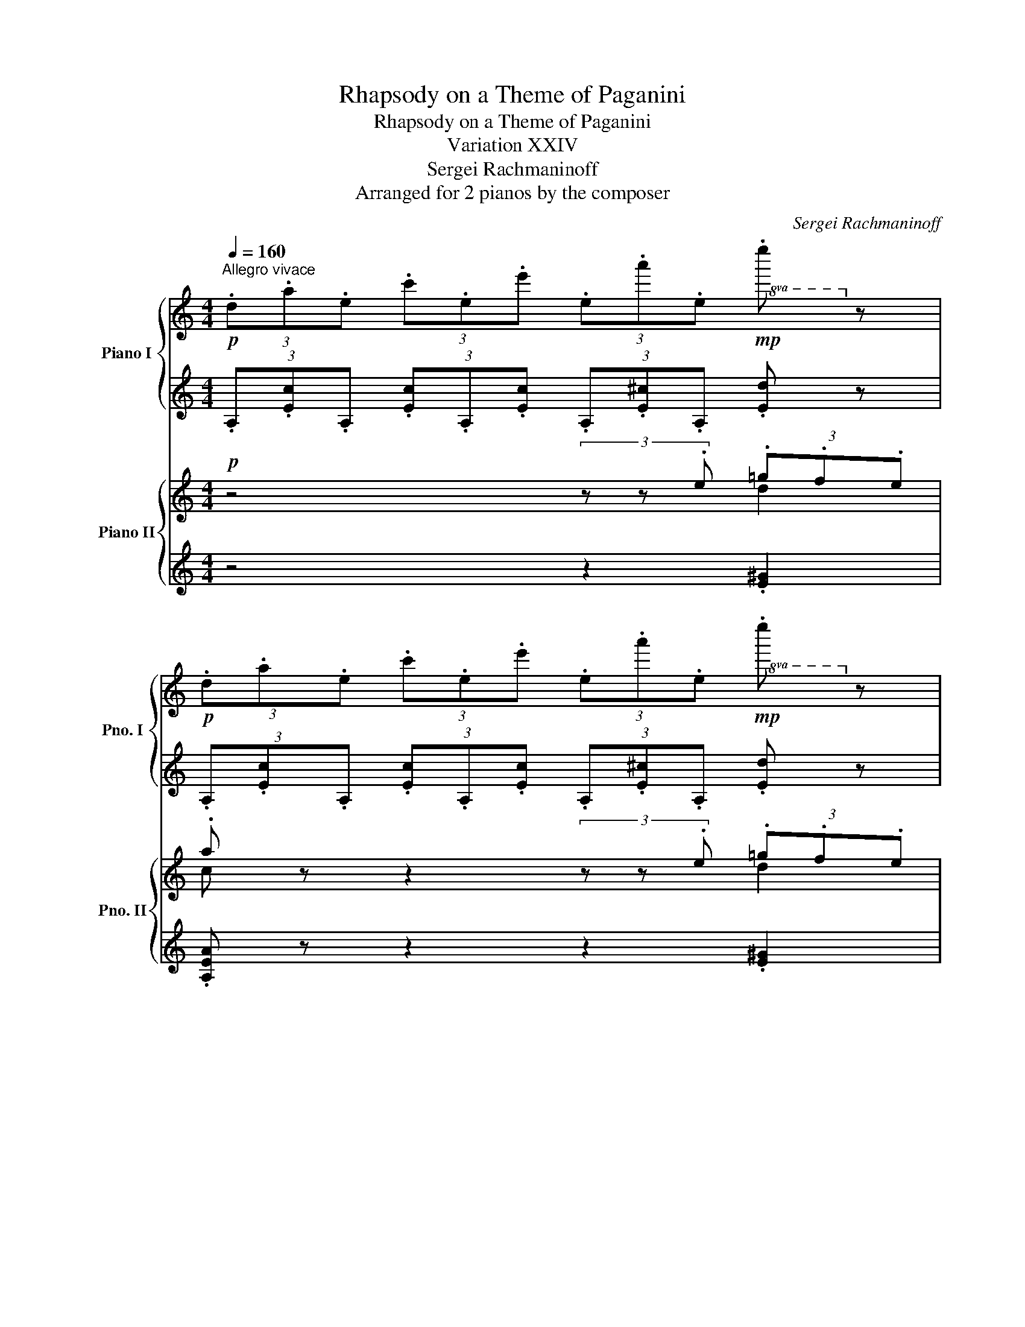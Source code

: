 X:1
T:Rhapsody on a Theme of Paganini
T:Rhapsody on a Theme of Paganini
T:Variation XXIV
T:Sergei Rachmaninoff
T:Arranged for 2 pianos by the composer
C:Sergei Rachmaninoff
%%score { ( 1 3 ) | ( 2 4 ) } { ( 5 6 ) | ( 7 8 ) }
L:1/8
Q:1/4=160
M:4/4
K:C
V:1 treble nm="Piano I" snm="Pno. I"
V:3 treble 
V:2 treble 
V:4 treble 
V:5 treble nm="Piano II" snm="Pno. II"
V:6 treble 
V:7 treble 
V:8 treble 
V:1
!p!"^Allegro vivace" (3.d.a.e (3.c'.e.e' (3.e.a'.e!mp!!8va(! .e''!8va)! z | %1
!p! (3.d.a.e (3.c'.e.e' (3.e.a'.e!mp!!8va(! .e''!8va)! z | %2
 (3.e.e'.e (3.a.e.e' (3.^d.a.=d (3.e'.^c.^g | (3.=c.e'.B (3.^d'._B.=d' (3.A.^c'._A (3.=c'.=A.^c' | %4
!p! (3.d.f.d (3.a.d.d' (3.d.a'.d!mp!!8va(! .d''!8va)! z | %5
!p! (3.d.f.d (3.a.d.d' (3.d.a'.d!mp!!8va(! .d''!8va)! z | %6
!p!!8va(! (3.a.a'._b (3.d'.a.a' (3.^g.d'.=g (3.a'.^f.^c' | %7
 (3.=f.a'.e (3.^g'._e.=g' (3.d.^f'.^c (3.=f'.d.e' | %8
!p! (3.a.a'.^g (3._b'.=g.a' (3.^f.^g'.=f (3.=g'.^f.^f' | %9
 (3.g.g'.^f (3._a'.=f.g' (3.e.^f'._e (3.=f'.=e.e' | %10
 (3.f.f'.e (3._g'._e.f' (3.=e.e'.^d (3.f'.=d.e' | %11
 (3._e._e'.d (3._f'._d.e'!8va)! (3.c.d'._c (3._d'._B.c' | %12
!<(! (3.A.b._B (3._b.=B.a!<)!!mp!!>(! (3.^B.^g.=B (3.a._B!>)!!p!.a | %13
!<(! (3.A.=b._B (3.c'.=B.^c'!<)!!mp!!>(! (3.^A.^b.=B (3.c'.^B!>)!!p!.d' | %14
!<(! (3.=B.^c'.=c (3.=c'._d.b!<)!!mp!!>(! (3.=d._b._d (3.=b.c!>)!!p!.c' | %15
 (3.B.^c'.=c (3.d'.^c.^d' (3.=c.=d'._d (3._e'.=d.=e' | %16
"_cresc." (3.^c.^d'.=d (3.e'._e.f' (3.=e._g'._e (3.f'.=e.g' | %17
!8va(! (3._e.f'.e (3.^f'.=f.g' (3.^f._a'.=f (3.g'.^f.a' | (3_ef'=e (3_g'f=g' (3_g_a'f (3=g'_ga' | %19
 (3_g_a'f (3=g'_ga' (3^f^g'^e (3=g'f^g' |!f! (3.^f.^g'.=f (3.=g'.e.^g' (3.^f.g'.=f (3.=g'.e.^g' | %21
"_dim." (3.f.=g'.e (3.^g'.f.=g' (3.e.^g'.f (3.=g'.e.^g' | %22
!p! (3.[aa'][c'e']a (3.[^c'^c''][^f'a']c' (3.[aa'][=c'e']a (3.[=c'=c''][=f'_a']c' | %23
 (3.[a=a'][c'e']a (3.[_b_b'][d'f']b (3.[_e_e'][gb]e (3.[=e=e'][^g=b]e!8va)! | %24
 (3.[Aa] [ce]A (3.[dd'] [^fa]d (3.[Aa] [ce]A (3.[^c^c'] [=fa]^c | %25
 (3.[Aa] [=ce]A (3.[cc'] [_eg]c (3.[Ff] [_Bd]F [^G^g][=Bd] | %26
[M:2/4][K:bass][Q:1/4=192]"^Più vivo"!p! z[I:staff +1] [F,,_B,,]/[I:staff -1][_D,F,]/[I:staff +1] [E,,A,,]/[I:staff -1][C,E,]/[I:staff +1][^D,,^G,,]/[I:staff -1][B,,^D,]/ | %27
[I:staff +1] [A,,,A,,]/[I:staff -1][C,A,]/[I:staff +1][F,,_B,,]/[I:staff -1][_D,F,]/[I:staff +1] [E,,A,,]/[I:staff -1][C,E,]/[I:staff +1][^D,,^G,,]/[I:staff -1][B,,^D,]/ | %28
"_cresc."[I:staff +1] [A,,,A,,]/[I:staff -1][C,A,]/[I:staff +1][F,,_B,,]/[I:staff -1][_D,F,]/[I:staff +1] [E,,A,,]/[I:staff -1][C,E,]/[I:staff +1][^D,,^G,,]/[I:staff -1][B,,^D,]/ | %29
[I:staff +1] [A,,,A,,]/[I:staff -1][C,A,]/[I:staff +1][F,,_B,,]/[I:staff -1][_D,F,]/[I:staff +1] [E,,A,,]/[I:staff -1][C,E,]/[I:staff +1][^D,,^G,,]/[I:staff -1][B,,^D,]/ | %30
!mf![I:staff +1] [A,,,A,,]/[I:staff -1][C,A,]/[I:staff +1]B,,/[I:staff -1][D,F,A,]/[I:staff +1] [E,,C,]/[I:staff -1][E,^G,]/[I:staff +1][D,^F,]/[I:staff -1][G,CE]/ | %31
[K:treble] x4 | x4 | %33
[I:staff +1] [A,EA]/[I:staff -1][ce]/[I:staff +1]B/[I:staff -1][dfa]/[I:staff +1] [Ec]/[I:staff -1][e^g]/[I:staff +1][d^f]/[I:staff -1][gc'e']/ | %34
 x/!8va(! [bc'e'b']/x/[ac'e'a']/ x/ [gc'e'g']/x/[ac'e'a']/ | %35
 x/ [bc'e'b']/x/"_cresc."[ac'e'a']/ x/ [gc'e'g']/x/[ac'e'a']/ | %36
 x/ [bc'e'b']/x/[ac'e'a']/ x/ [gc'e'g']/x/[ac'e'a']/ | %37
 x/ [bc'e'b']/x/[ac'e'a']/ x/ [gc'e'g']/x/[ac'e'a']/ |!ff! z/ c''/b'/a'/ (3!>![e'e'']a'c'' | %39
 f'/a'/g'/f'/ (3[c'c'']f'a' | a'/c''/b'/a'/ (3!>![e'e'']a'c'' | f'/a'/g'/f'/ (3!>![c'c'']f'a' | %42
 g'/_b'/a'/g'/ (3!>![d'd'']g'b' | _e'/g'/f'/e'/ (3!>![_b_b']e'g' | f'/a'/g'/f'/ (3[c'c'']f'a' | %45
 f'/a'/g'/f'/ (3[c'c'']f'a' | [d'^f'a'd'']2!8va)![K:bass]!ff! [^F,A,]/D,/[I:staff +1][D,,A,,]/D,/ | %47
[I:staff -1] [D,^F,]/A,/[I:staff +1][A,,D,^F,]/A,/[I:staff -1][K:treble] x2 | %48
 [A,D^F]/A/[I:staff +1][A,D^F]/A/[I:staff -1] [d^fa]/A/[I:staff +1][A,DF]/A/ | %49
[I:staff -1] [Ad^f]/a/[I:staff +1][Ad^f]/a/[I:staff -1] [d'f'^a']/a/[I:staff +1][Adf]/a/ | %50
[I:staff -1] [d'f'=a']/a/[I:staff +1][df_b]/_B/[I:staff -1] [dfa]/A/[I:staff +1][DF_B]/_B,/ | %51
[I:staff -1] x2[K:bass] [F,A,]/D,/A,,/[I:staff +1]D,,/ | %52
[I:staff -1] !>!D,,2[K:treble]!mf!"_cresc." !-(!A,2 | !-(!A2 !-(!a2 | %54
!ff!!8va(! !-)!!>!a''2 x/ [a'^c''e''a'']/x/[a'c''e''a'']/ | %55
 x/ [^f'a'^c''^f'']/x/[f'a'c''f'']/ x/ [e'a'b'e'']/x/[e'a'b'e'']/ | %56
 x/ [^c'e'a'^c'']/x/[c'e'a'c'']/ x/ [ac'e'a']/x/[ac'e'a']/ | %57
 x/ [^fa^c'^f']/x/[fac'f']/ x/ [eabe']/x/[eabe']/!8va)! | %58
[I:staff +1] [A,^CEA]/[I:staff -1][^cea^c']/[I:staff +1][A,CEA]/[I:staff -1][ceac']/[I:staff +1] [^F,A,C^F]/[I:staff -1][Acea]/[I:staff +1][F,A,CF]/[I:staff -1][Acea]/ | %59
 z/ [^FA^c^f]/x/[FAcf]/ x/ [EAce]/x/[Ace]/ | x/ [^CEA^c]/x/[CEAc]/ x/ [A,CEA]/x/[A,CEA]/ | %61
[K:bass][I:staff +1] [E,,A,,^C,E,]/[I:staff -1][^F,^C^F]/[I:staff +1][E,,A,,C,E,]/[I:staff -1][F,CF]/[I:staff +1] [^C,,^F,,C,]/[I:staff -1][E,A,E]/[I:staff +1][C,,F,,C,]/[I:staff -1][E,A,E]/ | %62
 z2[K:treble]!ff![I:staff +1] [A,A]/[I:staff -1][_B_b]/[I:staff +1][A,A]/[I:staff -1][Bb]/ | %63
 z2!8va(! x/ [_b_b']/x/[bb']/ | z2 x/ [_b'_b'']/x/[b'b'']/ | %65
 x/ [_b'_b'']/x/[b'b'']/x/[b'b'']/x/[b'b'']/!8va)! | z4 |!p! [^G,DE] z z/ ^G/^F/E/ | [A,A] z z2 |] %69
V:2
 (3.A,.[Ec].A, (3.[Ec].A,.[Ec] (3.A,.[E^c].A, .[Ed] z | %1
 (3.A,.[Ec].A, (3.[Ec].A,.[Ec] (3.A,.[E^c].A, .[Ed] z | %2
 (3.A,.[Ec]._D (3.[FB].A,.[Ec] (3.B,.[^DA].G, (3.[=D_B]._B,.[^C^G] | %3
[K:bass] (3.A,.[EA].^F, (3.[^D^G].G,.[=D=G] (3.E,.[^C^F].=F, (3.[=C=F]._E,.[^CG] | %4
 (3.D,.[A,F].D, (3.[A,F].D,.[A,F] (3.D,.[A,^F].D, .[_B,G] z | %5
 (3.D,.[A,F].D, (3.[A,F].D,.[A,F] (3.D,.[A,^F].D, .[_B,G] z | %6
[K:treble] (3.D.[Af]._G (3.[_Be].D.[Af] (3.E.[^Gd].C (3.[=G_e]._E.[^F^c] | %7
 (3.D.[Ad].B, (3.[^G^c].C.[=G=c] (3.A,.[^FB]._B, (3.[=F_B].=B,.[E^Gd] | %8
 (3.A,.[EG^c].A, (3.[^FGd].A,.[E=Gc] (3.A,.[^DG=c].A, (3.[=D=FB].^G,.[^CE^A] | %9
 (3.=G,.[DFB].G, (3.[_E^Fc].G,.[D=FB] (3.G,.[^C=E_B].G, (3.[=C_EA].^F,.[B,D^G] | %10
 (3.=F,.[=C_E=A].F, (3.[B,D_A].F,.[_B,_DG] (3.E,.[=B,=D^G].E, (3.[_B,^C=A].E,.[A,=C^F] | %11
 (3._E,.[_B,_DG].E, (3.[A,C_G].E,.[_A,_CF][K:bass] (3.F,,._B,,._A, .=D z | %12
 (3.D,,.A,,.F, (3.^G,.B,.E (3.^C,,.^G,,.^E, (3.B,.=F z | %13
 (3.D,,.A,,.F, (3.^G,.B,.E (3.^C,,.^G,,.^E, (3.B,.^E z | %14
 (3.E,,.B,,.G, (3.^A,.^C.^F (3._E,,._B,,.G, (3._D.G z | %15
 (3.=E,,.B,,.G, (3.^A,.^C.^F (3._E,,._B,,.G, (3._D.G z | %16
 (3.^F,,.^C,.A, (3.=C._E._A (3.=F,,._E,.A, (3.E.=A z | %17
 (3._A,,._E,._C[K:treble] (3.=D.F._B[K:bass] (3.=G,,.=F,.=B,[K:treble] (3.F.=B z | %18
[K:bass] (3_C,_A,_E (3_A=EA, (3_B,,A,D _A z | (3_A,,_G,=C _G z (3!>!^F,,=E,^A, =E z | %20
 [E,,D,^G,]2[K:treble] (3.[_A_d].=E.[^Gc] (3.^F.[G=d].=F (3.[^G^c].E.[G=c] | %21
 (3.F.[^G^c].E (3.[G=c].F.[G^c] (3.E.[G=c].F (3.[G^c].E.[G=c] | %22
[K:treble] (3.A, A[Ec] (3.^C ^c[A^f] (3.A, A[E=c] (3.=C c[_A=f] | %23
 (3.A, A[Ec] (3._B, _A[Fd] (3._E, _D[B,G] (3.=E, =D[=B,^G] | %24
[K:bass] (3.A,, A,[E,C] (3.D,, A,[^F,D] (3.A,, A,[E,C] (3.^D,, A,[=F,^C] | %25
 (3.A,, A,[E,C] (3.F,, A,[_E,C] (3._B,, _A,[F,D] [E,,=E,][^G,D] |[M:2/4] x4 | x4 | x4 | x4 | x4 | %31
 [A,,E,A,]/[I:staff -1][CE]/[I:staff +1]B,/[I:staff -1][DFA]/[I:staff +1] [E,C]/[I:staff -1][E^G]/[I:staff +1][D^F]/[I:staff -1][Gce]/ | %32
[I:staff +1] [A,,E,A,]/[I:staff -1][CE]/[I:staff +1]B,/[I:staff -1][DFA]/[I:staff +1] [E,C]/[I:staff -1][E^G]/[I:staff +1][D^F]/[I:staff -1][Gce]/ | %33
[I:staff +1][K:treble] x4 | [Acea]/x/[Gceg]/ x/ [Fcef]/x/[Gceg]/ x/ | %35
 [Acea]/x/[Gceg]/ x/ [Fcef]/x/[Gceg]/ x/ | [Acea]/x/[Gceg]/ x/ [Fcef]/x/[Gceg]/ x/ | %37
 [Acea]/x/[Gceg]/ x/ [Fcef]/x/[Gceg]/ x/ | z/ c/B/A/ (3!>![Ee]Ac | F/A/G/F/ (3[Cc]FA | %40
 A/c/B/A/ (3[Ee]Ac | F/A/G/F/ (3!>![Cc]FA | G/_B/A/G/ (3!>![Dd]Gc | _E/G/F/E/ (3!>![_B,_B]EG | %44
 F/A/G/F/ (3[Cc]FA | F/A/G/F/ (3[Cc]FA | [D^FAd]2[K:bass] x2 | %47
 x2[I:staff -1] [D^FA]/A,/[I:staff +1][A,,D,^F,]/A,/ | z[K:treble] x x2 | x4 | x4 | %51
[K:bass]!ped![I:staff -1] [DFA]/A,/[I:staff +1][D,F,_B,]/_B,,/ z2!ped-up! | %52
 !>!D,,,2!ped! !-(!A,,2 | !-(!A,2 !-(!A2!ped-up! | %54
[K:treble] !-)!!>!a'2!ped! [ea^c'e']/x/[eac'e']/ x/!ped-up! | %55
!ped! [^c^fa^c']/x/[cfac']/ x/!ped-up!!ped! [Befb]/x/[Befb]/ z/!ped-up! | %56
!ped! [A^cea]/x/[Acea]/ x/!ped-up!!ped! [EAce]/x/[EAce]/ x/!ped-up! | %57
!ped! [^C^FA^c]/x/[CFAc]/ x/!ped-up!!ped! [B,EFB]/x/[B,EFB]/ x/!ped-up! | %58
!ped! x4!ped-up!!ped!!ped-up! | %59
[K:bass]!ped! [E,A,^CE]/x/[E,A,CE]/ x/!ped-up!!ped! [^C,^F,A,C]/x/[C,F,A,C]/ x/!ped-up! | %60
!ped! [A,,^C,E,A,]/x/[A,,C,E,A,]/ x/!ped-up!!ped! !>![^F,,C,^F,]/x/!>![F,,C,F,]/ x/!ped-up! | %61
!ped! x4!ped-up!!ped!!ped-up! | !>![A,,,E,,A,,] z[K:treble]!ped! x2!ped-up! | %63
 [A,A] z!ped! [Aa]/x/[Aa]/ x/!ped-up! | [Aa] z!ped! [aa']/x/[aa']/ x/ | %65
 [aa']/x/[aa']/x/[aa']/x/[aa']/ x/!ped-up! | !>![aa'] z z2 |[K:bass] [E,,B,,E,] z z2 | %68
 [A,,,A,,] z z2 |] %69
V:3
 x6!8va(! x!8va)! x | x6!8va(! x!8va)! x | x8 | x8 | x6!8va(! x!8va)! x | x6!8va(! x!8va)! x | %6
!8va(! x8 | x8 | x8 | x8 | x8 | x4!8va)! x4 | (3A2 _B2 =B2 (3^B2 =B2 _B2 | x8 | x8 | x8 | x8 | %17
!8va(! x8 | x8 | x8 | x8 | x8 | x8 | x8!8va)! | x8 | x8 |[M:2/4][K:bass] x4 | x4 | x4 | x4 | x4 | %31
[K:treble] x4 | x4 | x4 | x/!8va(! x7/2 | x4 | x4 | x4 | x4 | x4 | x4 | x4 | x4 | x4 | x4 | x4 | %46
 x2!8va)![K:bass] x2 | x2[K:treble] x2 | x4 | x4 | x4 | x2[K:bass] x2 | x2[K:treble] x2 | x4 | %54
!8va(! x4 | x4 | x4 | x4!8va)! | x4 | x4 | x4 |[K:bass] x4 | x2[K:treble] x2 | x2!8va(! x2 | x4 | %65
 x4!8va)! | x4 | x4 | x4 |] %69
V:4
 x8 | x8 | x8 |[K:bass] x8 | x8 | x8 |[K:treble] x8 | x8 | x8 | x8 | x8 | x4[K:bass] x4 | %12
 x2 (3x x E x2 (3x F x | x2 (3x x E x2 (3x ^E x | x2 (3x x ^F x2 (3x G x | x2 (3x x z x2 (3x G x | %16
 x2 (3x x _A x2 (3x =A x | x2[K:treble] (3x x _B[K:bass] x2[K:treble] (3x =B x |[K:bass] x8 | x8 | %20
 x2[K:treble] x6 | x8 |[K:treble] x8 | x8 |[K:bass] x8 | x8 |[M:2/4] x4 | x4 | x4 | x4 | x4 | x4 | %32
 x4 |[K:treble] x4 | x4 | x4 | x4 | x4 | x4 | x4 | x4 | x4 | x4 | x4 | x4 | x4 | x2[K:bass] x2 | %47
 x4 | x[K:treble] x3 | x4 | x4 |[K:bass] x4 | x4 | x4 |[K:treble] x4 | x4 | x4 | x4 | x4 | %59
[K:bass] x4 | x4 | x4 | x2[K:treble] x2 | x4 | x4 | x4 | x4 |[K:bass] x4 | x4 |] %69
V:5
!p! z4 (3z z .e (3.=g.f.e | .a z z2 (3z z .e (3.=g.f.e |!p! a z z2 z4 | %3
 (3z z .A (3.^G._B.=G (3:2:2.A2 .e (3.f.g.a | .d2 z2 (3z z .e (3.g.f.e | .a2 z2 (3z z .e (3.g.f.e | %6
 .a2 z2 z4 | (3z z .d (3.^c._e.=c .d2 z2 |!p! (3z z .^g (3._b z .a (3.^f z .=f .=g z | %9
 (3z z .^f (3._a z .g (3.e z ._e .=f z | (3z z e .d2 (3z z _e .^c2 | (3z z d (3c z ^c .d2 z2 | %12
 z2 (3z z E F4 | F z (3z z E F4 | E z (3z z ^F G4- | G z (3z z ^F G4 | ^F z (3z z ^G A4 | %17
 _A z (3z z _B =B4- | B z (3z z _e .[_Ad]2 (3z z _d |"_cresc." .[_Gc]2 (3z z =B [=E^A]2 (3z z =A | %20
 [^G,D^G]2 z2 z4 | z8 |!p! .[cea]2 !>![A^f]2 .[=cea]2 !>![_A=f]2 | %23
 .[cea]2 !>![_Af]2 .[G_B]2 !>![=D^G=e]2 | .[CA]2 !>![A,D^F]2 .[A,C]2 !>![A,^C=F]2 | %25
 .[A,=C]2 .[Ec]2 .[DF]2 .[^G,D^G]2 |[M:2/4][K:bass]!p! [E,A,C]2 z G,/^G,/ | %27
 !>!A,2 z"_cresc." G,/^G,/ | !>!A,2 z G,/^G,/ | !>!A,2 z G,/^G,/ |!f! !>!A,2[K:treble] E/^G/^F/E/ | %31
 .A z e/^g/^f/e/ | .a z E/^G/^F/E/ | .A z e'/^g'/^f'/e'/ | [aa'] z z [eg]/c/ | !>![ea]2 z [eg]/c/ | %36
 !>![ea]2 z [eg]/c/ | !>![ea]2 z2 |!ff! [CEA]4 | [_B,DG]4 | [CEA]4 | [A,CF]4 | [_B,DG]4 | %43
 [G,_B,_E]4 | [A,CF]4- | [A,CF]4 | [^F,A,D^F]2 z2 |!>(! [D^FA]4-!>)! |!mf! [DFA]3"_cresc." [D^FA] | %49
 [D^FA]2 .[DFA].[DFA] | [D=FA]2 .[DFA].[DFA] | [DFA]2 .[DFA].[DFA] | [DFA]2 .[A,DFA].[A,DFA] | %53
 [A,DFA]2 .[A,DFA].[A,DFA] |!ff! [A,^CEA]2 z2 | z4 |!ff! [A^cea]2 z2 | [A^cea]2 z2 | z2 [A^cea]2 | %59
 z2 [A^cea]2 | z [A^cea] [Acea]2 | z2 [A^cea]2 | z2!mf! [Aa-]2 |"_cresc." a4 | a2 [Aa]2- | [Aa]4 | %66
 !>![GA_ega]2 z2 |[K:bass]!p! [=E,=E] z z2 | A, z z2 |] %69
V:6
 x4 x2 d2 | c x x2 x2 d2 | c x x2 x4 | x8 | x2 x2 x2 d2 | d2 x2 x2 d2 | d2 x2 x4 | x8 | x8 | x8 | %10
 x8 | x8 | x4 B,4- | B, x x2 B,4 | B, x x2 ^C4- | C x x2 ^C4- | C x x2 _E4- | E x x2 F4- | %18
 F x x2 x4 | x8 | x8 | x8 | x8 | x8 | x8 | x8 |[M:2/4][K:bass] x4 | x4 | x4 | x4 | %30
 x2[K:treble] CC | C x cc | .c x CC | C x x2 | x4 | x4 | x4 | x4 | x4 | x4 | x4 | x4 | x4 | x4 | %44
 x4 | x4 | x4 | x4 | x4 | x4 | x4 | x4 | x4 | x4 | x4 | x4 | x4 | x4 | x4 | x4 | x4 | x4 | x2 ^c2 | %63
 [_Bd]2 [=B^d]2- | [Bd]2 [=ce]2 | [^cf]2 [d^f]2 | x4 |[K:bass] x4 | x4 |] %69
V:7
 z4 z2 .[E^G]2 | .[A,EA] z z2 z2 .[E^G]2 | [A,EA] z z2 z4 | z4 z2 (3.[^Gc]z.[A^c] | %4
 .[DA]2 z2 z2 .[G_B]2 | .[DA]2 z2 z2 .[G_B]2 | .[DA]2 z2 z4 | z4 (3z z .E (3.F.D.E | %8
 .A,2 .[F^Gd] z .[^D^Fc] z (3.[=D=FB]z._A, | .G,2 .[_E^Fc] z .[^C=E_B] z (3.[=C_EA]z[K:bass]._G, | %10
 F,2 (3[B,D^G]zF, E,2 (3.[_B,^CG]zE, | ._E,2 (3.[A,=C_G]zE, D,2 .[_A,DF]2 | z4 z2 (3z z ^C | %13
 D z z2 z4 | E, z z2 z2 (3z z ^D | E z z2 ^D,4 | ^F, z z2 =F,4 | _A, z z2 G,4 | %18
 _A, z z2 .[_B,D]2 z2 | .[_A,C]2 z2 [^F,^A,]2 z2 | [E,,E,]2 z2 z4 | z8 | %22
[K:treble] .A2 !>![^C^F]2 .A2 !>![C=F]2 | .=A2[K:bass] !>![_B,D]2 .[_E,_D]2 !>!=E,2 | %24
 .[A,,E,]2 !>![D,,D,]2 .[A,,E,]2 !>![^D,,^D,]2 | .[A,,E,]2 .[F,A,]2 .[A,,A,]2 .[E,,E,]2 | %26
[M:2/4] [A,,,A,,]2 z G,,/^G,,/ | !>![A,,,A,,]2 z G,,/^G,,/ | !>![A,,,A,,]2 z G,,/^G,,/ | %29
 !>![A,,,A,,]2 z G,,/^G,,/ | !>![A,,,A,,]2!f! .[E,^G,].[E,G,] | [A,,E,A,] z[K:treble] .[E^G].[EG] | %32
 .[A,EA] z[K:bass] .[E,^G,].[E,G,] | [A,,E,A,] z[K:treble] [E^Gce][EGce] | [Ace] z z =G | %35
 !>!A2 z =G | !>!A2 z =G | !>!A2 z2 |[K:bass] [A,,E,A,]4 | [G,,D,G,]4 | [A,,E,A,]4 | %41
 !>![F,,C,F,]4 | [G,,D,G,]4 | [_E,,_B,,_E,]4 | !>![F,,C,F,]4- | [F,,C,F,]4 |!ff! [D,,A,,D,]2 z2 | %47
 z4 | z4 | z4 | z2 .[D,A,].[D,A,] | [D,A,]2 .[D,A,].[D,A,] | [D,A,]2 .[D,,A,,D,].[D,,A,,D,] | %53
 [D,,A,,D,]2 .[D,,A,,D,].[D,,A,,D,] | [A,,,E,,A,,]2 z2 | z4 | [A,,,^C,,E,,A,,]2 z2 | %57
 [A,,,^C,,E,,A,,]2 z2 | z2 [A,,,^C,,E,,A,,]2 | z2 [A,,,^C,,E,,A,,]2 | %60
 z [A,,,^C,,E,,A,,] [A,,,C,,E,,A,,]2 | z2 [A,,,^C,,E,,A,,]2 | z2 [A,,,A,,]2 | %63
 [F,_B,D]2 [^F,=B,^D]2- | [F,B,D]2 [G,CE]2 | [^G,^CF]2 [A,D^F]2 | !>![_E,,_B,,G,]2 z2 | =E,, z z2 | %68
 [A,,,A,,] z z2 |] %69
V:8
 x8 | x8 | x8 | x8 | x8 | x8 | x8 | x8 | x8 | x22/3[K:bass] x2/3 | x8 | x8 | x4 ^C,4 | %13
 D, x x2 ^C,4 | x4 ^D,4 | E, x x2 x4 | x8 | x8 | x8 | x8 | x8 | x8 |[K:treble] x8 | x2[K:bass] x6 | %24
 x8 | x8 |[M:2/4] x4 | x4 | x4 | x4 | x4 | x2[K:treble] x2 | x2[K:bass] x2 | x2[K:treble] x2 | x4 | %35
 x4 | x4 | x4 |[K:bass] x4 | x4 | x4 | x4 | x4 | x4 | x4 | x4 | x4 | x4 | x4 | x4 | x4 | x4 | x4 | %53
 x4 | x4 | x4 | x4 | x4 | x4 | x4 | x4 | x4 | x4 | x4 | !>![A,,,A,,]4 | x4 | x4 | x4 | x4 |] %69

